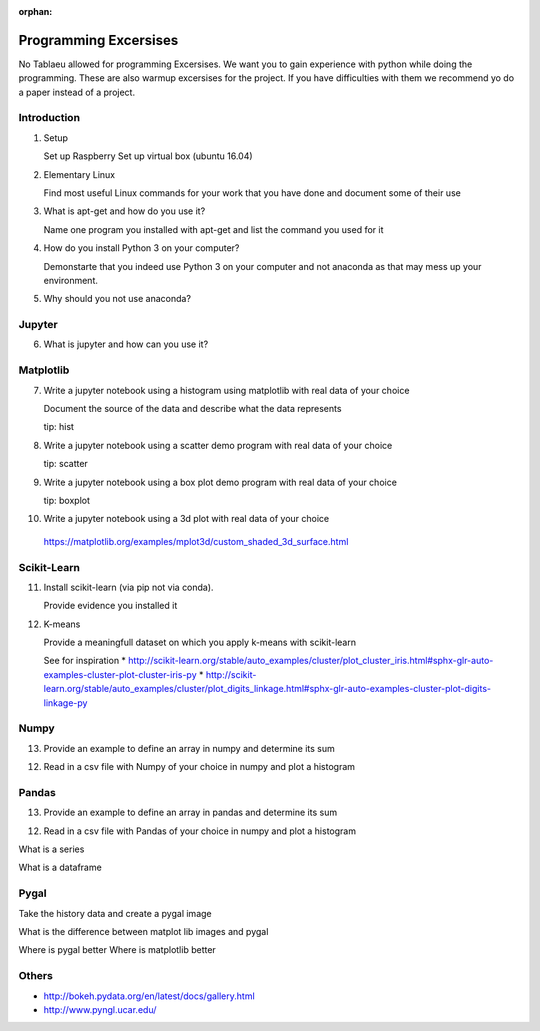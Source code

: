 :orphan:

Programming Excersises
======================

No Tablaeu allowed for programming Excersises. We want you to gain experience with python while doing the programming.
These are also warmup excersises for the project. If you have difficulties with them we recommend yo do a paper instead of a project.


Introduction
------------

1. Setup
   
   Set up Raspberry   
   Set up virtual box (ubuntu 16.04)

2. Elementary Linux

   Find most useful Linux commands for your work that you have done and document some of their use

3. What is apt-get and how do you use it?

   Name one program you installed with apt-get and list the command you used for it
   
4. How do you install Python 3 on your computer?

   Demonstarte that you indeed use Python 3 on your computer and not anaconda as that may mess up your environment.

5. Why should you not use anaconda?

Jupyter
-------   
6. What is jupyter and how can you use it?

Matplotlib
----------

7. Write a jupyter notebook using a histogram using matplotlib with real data of your choice

   Document the source of the data and describe what the data represents

   tip: hist
   
8. Write a jupyter notebook using a scatter demo program with real data of your choice

   tip: scatter
   
9. Write a jupyter notebook using a box plot demo program with real data of your choice

   tip: boxplot

10. Write a jupyter notebook using a 3d plot with real data of your choice 

   https://matplotlib.org/examples/mplot3d/custom_shaded_3d_surface.html

Scikit-Learn
------------

11. Install scikit-learn (via pip not via conda).

    Provide evidence you installed it

12. K-means

    Provide a meaningfull dataset on which you apply k-means with scikit-learn

    See for inspiration
    * http://scikit-learn.org/stable/auto_examples/cluster/plot_cluster_iris.html#sphx-glr-auto-examples-cluster-plot-cluster-iris-py
    * http://scikit-learn.org/stable/auto_examples/cluster/plot_digits_linkage.html#sphx-glr-auto-examples-cluster-plot-digits-linkage-py

    
Numpy
-----

13. Provide an example to define an array in numpy and determine its sum

12. Read in a csv file with Numpy of your choice in numpy and plot a histogram

Pandas
------

13. Provide an example to define an array in pandas and determine its sum

12. Read in a csv file with Pandas of your choice in numpy and plot a histogram

What is a series

What is a dataframe

Pygal
-----

Take the history data and create a pygal image

What is the difference between matplot lib images and pygal

Where is pygal better
Where is matplotlib better

Others
------

* http://bokeh.pydata.org/en/latest/docs/gallery.html
* http://www.pyngl.ucar.edu/


